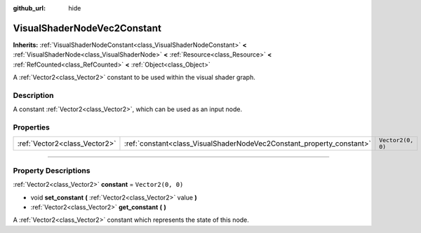 :github_url: hide

.. DO NOT EDIT THIS FILE!!!
.. Generated automatically from Godot engine sources.
.. Generator: https://github.com/godotengine/godot/tree/master/doc/tools/make_rst.py.
.. XML source: https://github.com/godotengine/godot/tree/master/doc/classes/VisualShaderNodeVec2Constant.xml.

.. _class_VisualShaderNodeVec2Constant:

VisualShaderNodeVec2Constant
============================

**Inherits:** :ref:`VisualShaderNodeConstant<class_VisualShaderNodeConstant>` **<** :ref:`VisualShaderNode<class_VisualShaderNode>` **<** :ref:`Resource<class_Resource>` **<** :ref:`RefCounted<class_RefCounted>` **<** :ref:`Object<class_Object>`

A :ref:`Vector2<class_Vector2>` constant to be used within the visual shader graph.

.. rst-class:: classref-introduction-group

Description
-----------

A constant :ref:`Vector2<class_Vector2>`, which can be used as an input node.

.. rst-class:: classref-reftable-group

Properties
----------

.. table::
   :widths: auto

   +-------------------------------+-----------------------------------------------------------------------+-------------------+
   | :ref:`Vector2<class_Vector2>` | :ref:`constant<class_VisualShaderNodeVec2Constant_property_constant>` | ``Vector2(0, 0)`` |
   +-------------------------------+-----------------------------------------------------------------------+-------------------+

.. rst-class:: classref-section-separator

----

.. rst-class:: classref-descriptions-group

Property Descriptions
---------------------

.. _class_VisualShaderNodeVec2Constant_property_constant:

.. rst-class:: classref-property

:ref:`Vector2<class_Vector2>` **constant** = ``Vector2(0, 0)``

.. rst-class:: classref-property-setget

- void **set_constant** **(** :ref:`Vector2<class_Vector2>` value **)**
- :ref:`Vector2<class_Vector2>` **get_constant** **(** **)**

A :ref:`Vector2<class_Vector2>` constant which represents the state of this node.

.. |virtual| replace:: :abbr:`virtual (This method should typically be overridden by the user to have any effect.)`
.. |const| replace:: :abbr:`const (This method has no side effects. It doesn't modify any of the instance's member variables.)`
.. |vararg| replace:: :abbr:`vararg (This method accepts any number of arguments after the ones described here.)`
.. |constructor| replace:: :abbr:`constructor (This method is used to construct a type.)`
.. |static| replace:: :abbr:`static (This method doesn't need an instance to be called, so it can be called directly using the class name.)`
.. |operator| replace:: :abbr:`operator (This method describes a valid operator to use with this type as left-hand operand.)`
.. |bitfield| replace:: :abbr:`BitField (This value is an integer composed as a bitmask of the following flags.)`

